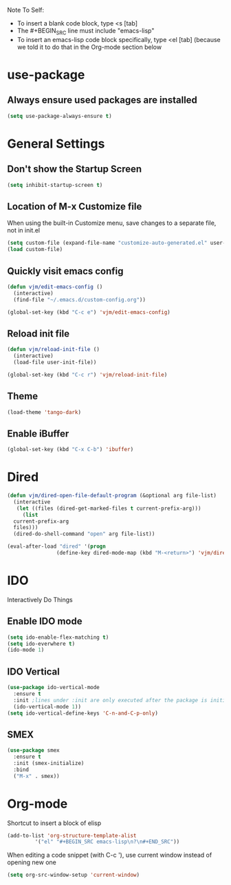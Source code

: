 Note To Self:
- To insert a blank code block, type <s [tab]
- The #+BEGIN_SRC line must include "emacs-lisp"
- To insert an emacs-lisp code block specifically, type <el [tab]
  (because we told it to do that in the Org-mode section below

* use-package
** Always ensure used packages are installed
#+BEGIN_SRC emacs-lisp
  (setq use-package-always-ensure t)
#+END_SRC
* General Settings

** Don't show the Startup Screen
#+BEGIN_SRC emacs-lisp
  (setq inhibit-startup-screen t)
#+END_SRC

** Location of M-x Customize file
When using the built-in Customize menu, save changes to a separate file, not in init.el
#+BEGIN_SRC emacs-lisp
  (setq custom-file (expand-file-name "customize-auto-generated.el" user-emacs-directory))
  (load custom-file)
#+END_SRC

** Quickly visit emacs config
#+BEGIN_SRC emacs-lisp
  (defun vjm/edit-emacs-config ()
    (interactive)
    (find-file "~/.emacs.d/custom-config.org"))

  (global-set-key (kbd "C-c e") 'vjm/edit-emacs-config)
#+END_SRC

** Reload init file
#+BEGIN_SRC emacs-lisp
  (defun vjm/reload-init-file ()
    (interactive)
    (load-file user-init-file))

  (global-set-key (kbd "C-c r") 'vjm/reload-init-file)
#+END_SRC
** Theme
#+BEGIN_SRC emacs-lisp
  (load-theme 'tango-dark)
#+END_SRC

** Enable iBuffer
#+BEGIN_SRC emacs-lisp
  (global-set-key (kbd "C-x C-b") 'ibuffer)
#+END_SRC

* Dired
#+BEGIN_SRC emacs-lisp
  (defun vjm/dired-open-file-default-program (&optional arg file-list)
    (interactive
     (let ((files (dired-get-marked-files t current-prefix-arg)))
       (list
	current-prefix-arg
	files)))
    (dired-do-shell-command "open" arg file-list))

  (eval-after-load "dired" '(progn
			      (define-key dired-mode-map (kbd "M-<return>") 'vjm/dired-open-file-default-program) ))
#+END_SRC
* IDO
Interactively Do Things
** Enable IDO mode
#+BEGIN_SRC emacs-lisp
  (setq ido-enable-flex-matching t)
  (setq ido-everwhere t)
  (ido-mode 1)
#+END_SRC

** IDO Vertical
#+BEGIN_SRC emacs-lisp
  (use-package ido-vertical-mode
    :ensure t
    :init ;lines under :init are only executed after the package is initialized
    (ido-vertical-mode 1))
  (setq ido-vertical-define-keys 'C-n-and-C-p-only) 
#+END_SRC

** SMEX
#+BEGIN_SRC emacs-lisp
  (use-package smex
    :ensure t
    :init (smex-initialize)
    :bind
    ("M-x" . smex))
#+END_SRC

* Org-mode
Shortcut to insert a block of elisp
#+BEGIN_SRC emacs-lisp
  (add-to-list 'org-structure-template-alist
	       '("el" "#+BEGIN_SRC emacs-lisp\n?\n#+END_SRC"))
#+END_SRC

When editing a code snippet (with C-c '), use current window instead of opening new one
#+BEGIN_SRC emacs-lisp
  (setq org-src-window-setup 'current-window)
#+END_SRC
